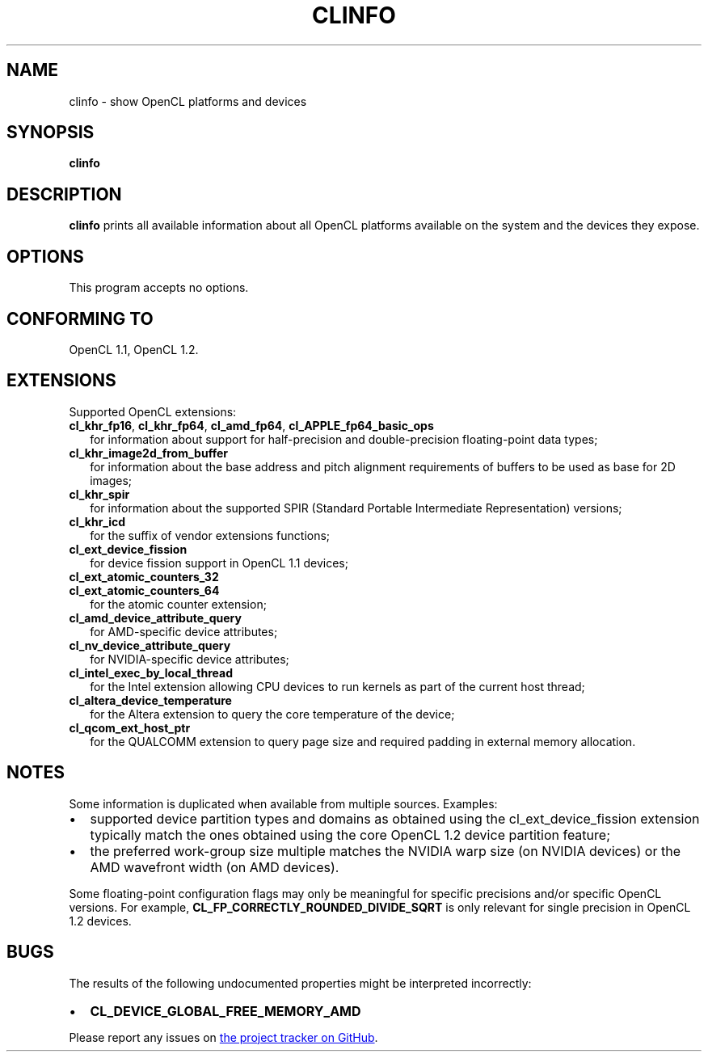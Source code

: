 .TH CLINFO 1 "2014-08-22" "clinfo 1.2.14.8.22"

.SH NAME
clinfo \- show OpenCL platforms and devices

.SH SYNOPSIS
.B clinfo

.SH DESCRIPTION
.B clinfo
prints all available information about all OpenCL platforms
available on the system and the devices they expose.

.SH OPTIONS
This program accepts no options.

.SH CONFORMING TO

OpenCL 1.1, OpenCL 1.2.

.SH EXTENSIONS

Supported OpenCL extensions:
.TP 2
.BR cl_khr_fp16 ", " cl_khr_fp64 ", " cl_amd_fp64 ", " cl_APPLE_fp64_basic_ops
for information about support for half-precision and double-precision
floating-point data types;
.TP
.B cl_khr_image2d_from_buffer
for information about the base address and pitch alignment requirements
of buffers to be used as base for 2D images;
.TP
.B cl_khr_spir
for information about the supported SPIR (Standard Portable Intermediate
Representation) versions;
.TP
.B cl_khr_icd
for the suffix of vendor extensions functions;
.TP
.B cl_ext_device_fission
for device fission support in OpenCL 1.1 devices;
.TP
.B cl_ext_atomic_counters_32
.TQ
.B cl_ext_atomic_counters_64
for the atomic counter extension;
.TP
.B cl_amd_device_attribute_query
for AMD-specific device attributes;
.TP
.B cl_nv_device_attribute_query
for NVIDIA-specific device attributes;
.TP
.B cl_intel_exec_by_local_thread
for the Intel extension allowing CPU devices to run kernels as part of
the current host thread;
.TP
.B cl_altera_device_temperature
for the Altera extension to query the core temperature of the device;
.TP
.B cl_qcom_ext_host_ptr
for the QUALCOMM extension to query page size and required padding in external
memory allocation.

.SH NOTES
Some information is duplicated when available from multiple sources.
Examples:
.IP \(bu 2
supported device partition types and domains as obtained using the
cl_ext_device_fission extension typically match the ones obtained using
the core OpenCL 1.2 device partition feature;
.IP \(bu
the preferred work-group size multiple matches the NVIDIA warp size (on
NVIDIA devices) or the AMD wavefront width (on AMD devices).

.P
Some floating-point configuration flags may only be meaningful for
specific precisions and/or specific OpenCL versions. For example,
.B CL_FP_CORRECTLY_ROUNDED_DIVIDE_SQRT
is only relevant for single precision in OpenCL 1.2 devices.

.SH BUGS
The results of the following undocumented properties might be
interpreted incorrectly:
.IP \(bu 2
.B CL_DEVICE_GLOBAL_FREE_MEMORY_AMD

.P
Please report any issues on
.UR http://github.com/Oblomov/clinfo
the project tracker on GitHub
.UE .
